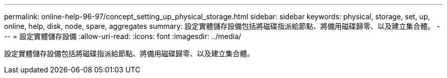 ---
permalink: online-help-96-97/concept_setting_up_physical_storage.html 
sidebar: sidebar 
keywords: physical, storage, set, up, online, help, disk, node, spare, aggregates 
summary: 設定實體儲存設備包括將磁碟指派給節點、將備用磁碟歸零、以及建立集合體。 
---
= 設定實體儲存設備
:allow-uri-read: 
:icons: font
:imagesdir: ../media/


[role="lead"]
設定實體儲存設備包括將磁碟指派給節點、將備用磁碟歸零、以及建立集合體。
